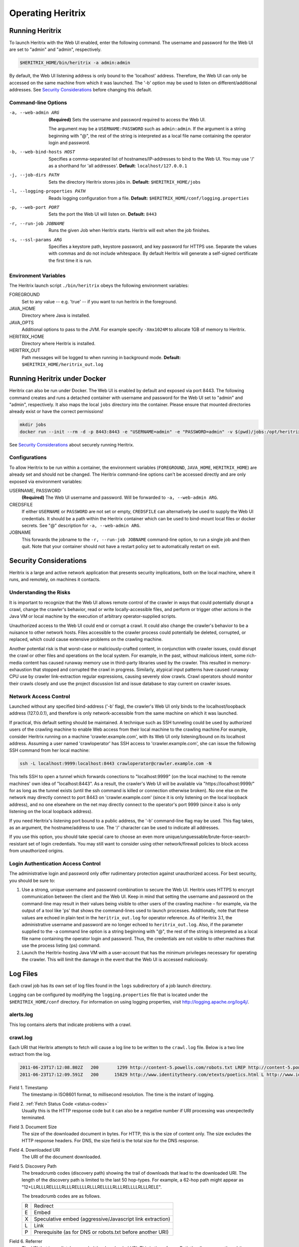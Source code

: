 Operating Heritrix
==================

Running Heritrix
----------------

To launch Heritrix with the Web UI enabled, enter the following command.  The username and password for the Web UI
are set to "admin" and "admin", respectively.

.. code-block:: bash

    $HERITRIX_HOME/bin/heritrix -a admin:admin

By default, the Web UI listening address is only bound to the 'localhost' address.  Therefore, the Web UI can only be
accessed on the same machine from which it was launched. The '-b' option may be used to listen on
different/additional addresses.  See `Security Considerations`_ before changing this default.

Command-line Options
~~~~~~~~~~~~~~~~~~~~

-a, --web-admin ARG
            **(Required)** Sets the username and password required to access the Web UI.

            The argument may be a ``USERNAME:PASSWORD`` such as ``admin:admin``. If the argument is a string
            beginning with "@", the rest of the string is interpreted as a local file name containing the operator
            login and password.
-b, --web-bind-hosts HOST
            Specifies a comma-separated list of hostnames/IP-addresses to bind to the Web UI. You may use '/' as a
            shorthand for 'all addresses'.  **Default**: ``localhost/127.0.0.1``
-j, --job-dirs PATH
            Sets the directory Heritrix stores jobs in. **Default:** ``$HERITRIX_HOME/jobs``
-l, --logging-properties PATH
            Reads logging configuration from a file. **Default:** ``$HERITRIX_HOME/conf/logging.properties``
-p, --web-port PORT
            Sets the port the Web UI will listen on. **Default:** ``8443``
-r, --run-job JOBNAME
            Runs the given Job when Heritrix starts. Heritrix will exit when the job finishes.
-s, --ssl-params ARG
            Specifies a keystore path, keystore password, and key password for HTTPS use.  Separate the values with
            commas and do not include whitespace. By default Heritrix will generate a self-signed certificate the
            first time it is run.

Environment Variables
~~~~~~~~~~~~~~~~~~~~~

The Heritrix launch script ``./bin/heritrix`` obeys the following environment variables:

FOREGROUND
    Set to any value -- e.g. 'true' -- if you want to run heritrix in the foreground.
JAVA_HOME
    Directory where Java is installed.
JAVA_OPTS
    Additional options to pass to the JVM. For example specify ``-Xmx1024M`` to allocate 1GB of memory to Heritrix.
HERITRIX_HOME
    Directory where Heritrix is installed.
HERITRIX_OUT
    Path messages will be logged to when running in background mode. **Default:** ``$HERITRIX_HOME/heritrix_out.log``

Running Heritrix under Docker
-----------------------------

Heritrix can also be run under Docker.  The Web UI is enabled by
default and exposed via port 8443.  The following command creates
and runs a detached container with username and password for the
Web UI set to "admin" and "admin", respectively.  It also maps the
local ``jobs`` directory into the container.  Please ensure that
mounted directories already exist or have the correct permissions!

.. code-block:: bash

    mkdir jobs
    docker run --init --rm -d -p 8443:8443 -e "USERNAME=admin" -e "PASSWORD=admin" -v $(pwd)/jobs:/opt/heritrix/jobs iipc/heritrix

See `Security Considerations`_ about securely running Heritrix.

Configurations
~~~~~~~~~~~~~~

To allow Heritrix to be run within a container, the environment variables
(``FOREGROUND``, ``JAVA_HOME``, ``HERITRIX_HOME``) are already set and
should not be changed.  The Heritrix command-line options can't be
accessed directly and are only exposed via environment variables:

USERNAME, PASSWORD
    **(Required)** The Web UI username and password.  Will be forwarded to ``-a, --web-admin ARG``.
CREDSFILE
    If either ``USERNAME`` or ``PASSWORD`` are not set or empty, ``CREDSFILE`` can alternatively be used to supply the Web UI credentials.  It should be a path within the Heritrix container which can be used to bind-mount local files or docker secrets.  See "@" description for ``-a, --web-admin ARG``.
JOBNAME
    This forwards the jobname to the ``-r, --run-job JOBNAME`` command-line option, to run a single job and then quit.  Note that your container should not have a restart policy set to automatically restart on exit.

.. _security-considerations:

Security Considerations
-----------------------

Heritrix is a large and active network application that presents
security implications, both on the local machine, where it runs, and
remotely, on machines it contacts.

Understanding the Risks
~~~~~~~~~~~~~~~~~~~~~~~

It is important to recognize that the Web UI allows remote control of
the crawler in ways that could potentially disrupt a crawl, change the
crawler's behavior, read or write locally-accessible files, and perform
or trigger other actions in the Java VM or local machine by the
execution of arbitrary operator-supplied scripts.

Unauthorized access to the Web UI could end or corrupt a crawl. It could
also change the crawler's behavior to be a nuisance to other network
hosts. Files accessible to the crawler process could potentially be
deleted, corrupted, or replaced, which could cause extensive problems on
the crawling machine.

Another potential risk is that worst-case or maliciously-crafted
content, in conjunction with crawler issues, could disrupt the crawl or
other files and operations on the local system. For example, in the
past, without malicious intent, some rich-media content has caused
runaway memory use in third-party libraries used by the crawler. This
resulted in memory-exhaustion that stopped and corrupted the crawl in
progress. Similarly, atypical input patterns have caused runaway CPU use
by crawler link-extraction regular expressions, causing severely slow
crawls. Crawl operators should monitor their crawls closely and use the
project discussion list and issue database to stay current on crawler
issues.

Network Access Control
~~~~~~~~~~~~~~~~~~~~~~

Launched without any specified bind-address ('-b' flag), the crawler's
Web UI only binds to the localhost/loopback address (127.0.0.1), and
therefore is only network-accessible from the same machine on which it
was launched.

If practical, this default setting should be maintained. A technique
such as SSH tunneling could be used by authorized users of the crawling
machine to enable Web access from their local machine to the crawling
machine.For example, consider Heritrix running on a machine
'crawler.example.com', with its Web UI only listening/bound on its
localhost address. Assuming a user named 'crawloperator' has SSH access
to 'crawler.example.com', she can issue the following SSH command from
her local machine:

.. code-block:: bash

   ssh -L localhost:9999:localhost:8443 crawloperator@crawler.example.com -N

This tells SSH to open a tunnel which forwards conections to
"localhost:9999" (on the local machine) to the remote machines' own idea
of "localhost:8443". As a result, the crawler's Web UI will be available
via "https://localhost:9999/" for as long as the tunnel exists (until
the ssh command is killed or connection otherwise broken). No one else
on the network may directly connect to port 8443 on
'crawler.example.com' (since it is only listening on the local loopback
address), and no one elsewhere on the net may directly connect to the
operator's port 9999 (since it also is only listening on the local
loopback address).

If you need Heritrix's listening port bound to a public address, the
'-b' command-line flag may be used. This flag takes, as an argument,
the hostname/address to use. The '/' character can be used to indicate
all addresses.

If you use this option, you should take special care to choose an even
more unique/unguessable/brute-force-search-resistant set of login
credentials. You may still want to consider using other network/firewall
policies to block access from unauthorized origins.

Login Authentication Access Control
~~~~~~~~~~~~~~~~~~~~~~~~~~~~~~~~~~~

The administrative login and password only offer rudimentary protection
against unauthorized access. For best security, you should be sure to:

#. Use a strong, unique username and password combination to secure the
   Web UI. Heritrix uses HTTPS to encrypt communication between the
   client and the Web UI. Keep in mind that setting the username and
   password on the command-line may result in their values being
   visible to other users of the crawling machine – for example, via
   the output of a tool like 'ps' that shows the command-lines used to
   launch processes. Additionally, note that these values are echoed in
   plain text in the ``heritrix_out.log`` for operator reference. As of
   Heritrix 3.1, the administrative username and password are no longer
   echoed to ``heritrix_out.log``. Also, if the
   parameter supplied to the -a command line option is a string
   beginning with "@", the rest of the string is interpreted as a local
   file name containing the operator login and password. Thus, the
   credentials are not visible to other machines that use the process
   listing (ps) command.
#. Launch the Heritrix-hosting Java VM with a user-account that has the
   minimum privileges necessary for operating the crawler. This will
   limit the damage in the event that the Web UI is accessed
   maliciously.

Log Files
---------

Each crawl job has its own set of log files found in the ``logs`` subdirectory of a job launch directory.

Logging can be configured by modifying the ``logging.properties`` file
that is located under the ``$HERITRIX_HOME/conf`` directory. For information on using
logging properties, visit http://logging.apache.org/log4j/.

alerts.log
~~~~~~~~~~

This log contains alerts that indicate problems with a crawl.

crawl.log
~~~~~~~~~

Each URI that Heritrix attempts to fetch will cause a log line to be
written to the ``crawl.log`` file. Below is a two line extract from the
log.

.. code-block::

   2011-06-23T17:12:08.802Z   200       1299 http://content-5.powells.com/robots.txt LREP http://content-5.powells.com/cgi-bin/imageDB.cgi?isbn=9780385518635 text/plain #014 20110623171208574+225 sha1:YIUOKDGOLGI5JYHDTXRFFQ5FF4N2EJRV - -
   2011-06-23T17:12:09.591Z   200      15829 http://www.identitytheory.com/etexts/poetics.html L http://www.identitytheory.com/ text/html #025 20110623171208546+922 sha1:7AJUMSDTOMT4FN7MBFGGNJU3Z56MLCMW - -

Field 1. Timestamp
    The timestamp in ISO8601 format, to millisecond resolution. The time is the instant of logging.
Field 2. :ref:`Fetch Status Code <status-codes>`
    Usually this is the HTTP response code but it can also be a negative number if URI processing was unexpectedly
    terminated.
Field 3. Document Size
    The size of the downloaded document in bytes. For HTTP, this is the size of content only. The size excludes the
    HTTP response headers. For DNS, the size field is the total size for the DNS response.
Field 4. Downloaded URI
    The URI of the document downloaded.
Field 5. Discovery Path
    The breadcrumb codes (discovery path) showing the trail of downloads that lead to the downloaded URI. The length
    of the discovery path is limited to the last 50 hop-types. For example, a  62-hop path
    might appear as "12+LLRLLLRELLLLRLLLRELLLLRLLLRELLLLRLLLRELLLLRLLLRELE".

    The breadcrumb codes are as follows.

    =  ========
    R  Redirect
    E  Embed
    X  Speculative embed (aggressive/Javascript link extraction)
    L  Link
    P  Prerequisite (as for DNS or robots.txt before another URI)
    =  ========
Field 6. Referrer
    The URI that immediately preceded the downloaded URI. This is the referrer. Both the discovery path and the
    referrer will be empty for seed URIs.
Field 7. Mime Type
    The downloaded document mime type.
Field 8. Worker Thread ID
    The id of the worker thread that downloaded the document.
Field 9. Fetch Timestamp
    The timestamp in RFC2550/ARC condensed digits-only format indicating when the network fetch was started. If
    appropriate the millisecond duration of the fetch is appended to the timestamp with a ";" character as
    separator.
Field 10. SHA1 Digest
    The SHA1 digest of the content only (headers are not digested).
Field 11. Source Tag
    The source tag inherited by the URI, if source tagging is enabled.
Field 12. Annotations
    If an annotation has been set, it will be displayed. Possible annotations include: the number of times the URI
    was tried, the literal "lenTrunc"; if the download was truncanted due to exceeding configured size limits,
    the literal "timeTrunc"; if the download was truncated due to exceeding configured time limits or
    "midFetchTrunc"; if a midfetch filter determined the download should be truncated.
Field 13. WARC Filename
    The name of the WARC/ARC file to which the crawled content is written. This value will only be written if
    thelogExtraInfo property of the loggerModule bean is set to true. This logged information will be written in
    JSON format.

progress-statistics.log
~~~~~~~~~~~~~~~~~~~~~~~

This log is written by the StatisticsTracker bean. At configurable
intervals, a log line detailing the progress of the crawl is written to
this file.


Field 1. timestamp
    Timestamp in ISO8601 format indicating when the log line was written.
Field 2. discovered
    Number of URIs discovered to date.
Field 3. queued
    Number of URIs currently queued.
Field 3. downloaded
    Number of URIs downloaded to date.
Field 4. doc/s(avg)
    Number of document downloaded per second since the last snapshot. The value in parenthesis is measured since the
    crawl began.
Field 5. KB/s(avg)
    Amount in kilobytes downloaded per second since the last snapshot. The value in parenthesis is measured since the
    crawl began.
Field 6. dl-failures
    Number of URIs that Heritrix has failed to download.
Field 7. busy-thread
    Number of toe threads busy processing a URI.
Field 8. mem-use-KB
    Amount of memory in use by the Java Virtual Machine.
Field 9. heap-size-KB
    The current heap size of the Java Virtual Machine.
Field 10. congestion
    The congestion ratio is a rough estimate of how much initial capacity, as a multiple of current capacity, would
    be necessary to crawl the current workload at the maximum rate available given politeness settings. This value is
    calculated by comparing the number of internal queues that are progressing against those that are waiting for a
    thread to become available.
Field 11. max-depth
    The size of the Frontier queue with the largest number of queued URIs.
Field 12. avg-depth
    The average size of all the Frontier queues.

runtime-errors.log
~~~~~~~~~~~~~~~~~~

This log captures unexpected exceptions and errors that occur during the
crawl. Some may be due to hardware limitations (out of memory, although
that error may occur without being written to this log), but most are
probably due to software bugs, either in Heritrix's core but more likely
in one of its pluggable classes.

uri-errors.log
~~~~~~~~~~~~~~

This log stores errors that resulted from attempted URI fetches.
Usually the cause is non-existent URIs. This log is usually only of
interest to advanced users trying to explain unexpected crawl behavior.

Reports
-------

Reports are found in the "reports" directory, which exists under the
directory of a specific job launch.

Crawl Summary (crawl-report.txt)
~~~~~~~~~~~~~~~~~~~~~~~~~~~~~~~~

This file contains useful metrics about completed jobs.  The report is created by the StatisticsTracker bean.  This
file is written at the end of the crawl.

Below is sample output from this file::

    Crawl Name: basic
    Crawl Status: Finished
    Duration Time: 1h33m38s651ms
    Total Seeds Crawled: 1
    Total Seeds not Crawled: 0
    Total Hosts Crawled: 1
    Total URIs Processed: 1337
    URIs Crawled successfully: 1337
    URIs Failed to Crawl: 0
    URIs Disregarded: 0
    Processed docs/sec: 0.24
    Bandwidth in Kbytes/sec: 4
    Total Raw Data Size in Bytes: 23865329 (23 MB)
    Novel Bytes: 23877375 (23 MB)

Crawl Name
    The user-defined name of the crawl.
Crawl Status
    The status of the crawl, such as "Aborted" or "Finished."
Duration Time
    The duration of the crawl to the nearest millisecond.
Total Seeds Crawled
    The number of seeds that were successfully crawled.
Total Seeds Not Crawled
    The number of seeds that were not successfully crawled.
Total Hosts Crawled
    The number of hosts that were crawled.
Total URIs Processed
    The number of URIs that were processed.
URIs Crawled Successfully
    The number of URIs that were crawled successfully.
URIs Failed to Crawl
    The number of URIs that could not be crawled.
URIs Disregarded
    The number of URIs that were not selected for crawling.
Processed docs/sec
    The average number of documents processed per second.
Bandwidth in Kbytes/sec
    The average number of kilobytes processed per second.
Total Raw Data Size in Bytes
    The total amount of data crawled.
Novel Bytes
    New bytes since last crawl.

Seeds (seeds-report.txt)
~~~~~~~~~~~~~~~~~~~~~~~~

This file contains the crawling status of each seed.

This file is created by the StatisticsTracker bean and is written at the end of the crawl.

Below is sample output from this report::

    [code] [status] [seed] [redirect]
    200 CRAWLED http://www.smokebox.net

code
    :ref:`Status code <status-codes>` for the seed URI
status
    Human readable description of whether the seed was crawled. For example, "CRAWLED."
seed
    The seed URI.
redirect
    The URI to which the seed redirected.

Hosts (hosts-report.txt)
~~~~~~~~~~~~~~~~~~~~~~~~

This file contains an overview of the hosts that were crawled.  It also displays the number of documents crawled and the bytes downloaded per host.

This file is created by the StatisticsTracker bean and is written at the end of the crawl.

Below is sample output from this file::

    1337 23877316 www.smokebox.net 0 0
    1 59 dns: 0 0
    0 0 dns: 0 0

#urls
    The number of URIs crawled for the host.
#bytes
    The number of bytes crawled for the host.
host
    The hostname.
#robots
    The number of URIs, for this host, excluded because of ``robots.txt`` restrictions. This number does not include linked URIs from the specifically excluded URIs.
#remaining
    The number of URIs, for this host, that have not been crawled yet, but are in the queue.
#novel-urls
    The number of new URIs crawled for this host since the last crawl.
#novel-bytes
    The amount of new bytes crawled for this host since the last crawl.
#dup-by-hash-urls
    The number of URIs, for this host, that had the same hash code and are essentially duplicates.
#dup-by-hash-bytes
    The number of bytes of content, for this host, having the same hashcode.
#not-modified-urls
    The number of URIs, for this host, that returned a `304 <http://en.wikipedia
    .org/wiki/List_of_HTTP_status_codes#3xx_Redirection>`_ status code.
#not-modified-bytes
    The amount of of bytes of content, for this host, whose URIs returned a `304 <http://en.wikipedia
    .org/wiki/List_of_HTTP_status_codes#3xx_Redirection>`_ status code.

SourceTags (source-report.txt)
~~~~~~~~~~~~~~~~~~~~~~~~~~~~~~

This report contains a line item for each host, which includes the seed from which the host was reached.

Below is a sample of this report::

    [source] [host] [#urls]
    http://www.fizzandpop.com/ dns: 1
    http://www.fizzandpop.com/ www.fizzandpop.com 1

source
    The seed.
host
    The host that was accessed from the seed.
#urls
    The number of URIs crawled for this seed host combination.

Note that the SourceTags report will only be generated if the
``sourceTagSeeds`` property of the ``TextSeedModule`` bean is set to true.

.. code-block:: xml

   <bean id="seeds" class="org.archive.modules.seeds.TextSeedModule">
     <property name="sourceTagsSeeds" value="true" />
   </bean>

Mimetypes (mimetype-report.txt)
~~~~~~~~~~~~~~~~~~~~~~~~~~~~~~~

This file contains a report displaying the number of documents downloaded per mime type.  Also, the amount of data downloaded per mime type is displayed.

This file is created by the StatisticsTracker bean and is written at the end of the crawl.

Below is sample output from this report::

    624 13248443 image/jpeg
    450 8385573 text/html
    261 2160104 image/gif
    1 74708 application/x-javascript
    1 59 text/dns
    1 8488 text/plain

#urls
    The number of URIs crawled for a given mime-type.
#bytes
    The number of bytes crawled for a given mime-type.
mime-types
    The mime-type.

ResponseCode (responsecode-report.txt)
~~~~~~~~~~~~~~~~~~~~~~~~~~~~~~~~~~~~~~

This file contains a report displaying the number of documents downloaded per status code.  It covers successful
codes only.  For failure codes see the crawl.log file.

This file is created by the StatisticsTracker bean and is written at the end of the crawl.

Below is sample output from this report::

    [#urls] [rescode]
    1306 200
    31 404
    1 1

#urls
    The number of URIs crawled for a given response code.
rescode
    The response code.

Processors (processors-report.txt)
~~~~~~~~~~~~~~~~~~~~~~~~~~~~~~~~~~

This report shows the activity of each processor involved in the crawl.
For example, the ``FetchHTTP`` processor is included in the report. For
this processor the number of URIs fetched is displayed. The report is
organized to report on each Chain (Candidate, Fetch, and Disposition)
and each processor in each chain. The order of the report is per the
configuration order in the ``crawler-beans.cxml`` file.

Below is sample output from this report::

    CandidateChain - Processors report - 200910300032
      Number of Processors: 2

    Processor: org.archive.crawler.prefetch.CandidateScoper

    Processor: org.archive.crawler.prefetch.FrontierPreparer

    FetchChain - Processors report - 200910300032
      Number of Processors: 9

    Processor: org.archive.crawler.prefetch.Preselector

    Processor: org.archive.crawler.prefetch.PreconditionEnforcer

    Processor: org.archive.modules.fetcher.FetchDNS

    Processor: org.archive.modules.fetcher.FetchHTTP
      Function:          Fetch HTTP URIs
      CrawlURIs handled: 1337
      Recovery retries:   0

    Processor: org.archive.modules.extractor.ExtractorHTTP
      Function:          Extracts URIs from HTTP response headers
      CrawlURIs handled: 1337  Links extracted:   0

    Processor: org.archive.modules.extractor.ExtractorHTML
      Function:          Link extraction on HTML documents
      CrawlURIs handled: 449
      Links extracted:   6894
    ...

FrontierSummary (frontier-summary-report.txt)
~~~~~~~~~~~~~~~~~~~~~~~~~~~~~~~~~~~~~~~~~~~~~

This link displays a report showing the hosts that are queued for
capture. The hosts are contained in multiple queues. The details of
each Frontier queue is reported.

ToeThreads (threads-report.txt)
~~~~~~~~~~~~~~~~~~~~~~~~~~~~~~~

This link displays a report showing the activity of each thread used by
Heritrix. The amount of time the thread has been running is displayed
as well as thread state and thread Blocked/Waiting status.


Action Directory
----------------

Each job directory contains an action directory. By placing files in the
action directory you can trigger actions in a running crawl job, such as
the addition of new URIs to the crawl.

At a regular interval (by default less than a minute), the crawl will
notice any new files in this directory, and take action based on their
filename suffix and their contents. When the action is done, the file
will be moved to the nearby 'done' directory. (For this reason, files
should be composed outside the action directory, then moved there as an
atomic whole. Otherwise, a file may be processed-and-moved while still
being composed.)

The following file suffixes are supported:

.seeds
    A .seeds file should contain seeds that the Heritrix operator wants to include in the crawl. Placing a .seeds
    file in the action directory will add the seeds to the running crawl. The same directives as may be used in
    seeds-lists during initial crawl configuration may be used here.

    If seeds introduced into the crawl this way were already in the frontier (perhaps already a seed) this method
    does not force them.

.recover
    .recover file will be treated as a traditional recovery journal. (The recovery journal can approximately reproduce
    the state of a crawl's queues and already-included set, by repeating all URI-completion and URI-discovery events. A
    recovery journal reproduces less state than a proper checkpoint.) In a first pass, all lines beginning with Fs in the
    recovery journal will be considered included, so that they can not be enqueued again. Then in a second pass, lines
    starting with F+ will be re-enqueued for crawling (if not precluded by the first pass).

.include
    A .include file will be treated as a recovery journal, but all URIs no matter what their line-prefix will be marked
    as already included, preventing them from being re-enqueued from that point on. (Already-enqueued URIs will still be
    eligible for crawling when they come up.) Using a .include file is a way to suppress the re-crawling of URIs.

.schedule
    A .schedule file will be treated as a recovery journal, but all URIs no matter what their line-prefix will be offered
    for enqueueing. (However, if they are recognized as already-included, they will not be enqueued.) Using a .schedule
    file is a way to include URIs in a running crawl by inserting them into the Heritrix crawling queues.

.force
    A .force file will be treated as a recovery journal with all the URIs marked for force scheduling.  Using a .force
    file is a way to guarantee that already-included URIs will be re-enqueued and (and thus eventually re-crawled).

Any of these files may be gzipped. Any of the files in recovery journal
format (\ ``.recover``\ , ``.include``\ , ``.schedule``\ , ``.force``\ ) may have a ``.s``
inserted prior to the functional suffix (for example,
``frontier.s.recover.gz``\ ), which will cause the URIs to be scope-tested
before any other insertion occurs.

For example you could place the following ``example.schedule`` file in the action directory
to schedule a URL::

    F+ http://example.com

In order to use the action directory, the ``ActionDirectory`` bean must be
configured in the ``crawler-beans.cxml`` file as illustrated below.

.. code-block:: xml

   <bean id="actionDirectory" class="org.archive.crawler.framework.ActionDirectory">
     <property name="actionDir" value="action" />
     <property name="initialDelaySeconds" value="10" />
     <property name="delaySeconds" value="30" />
   </bean>

The recovery journal directives are listed below:

==  ===========
F+  Add
Fe  Emit
Fi  Include
Fd  Disregard
Fr  Re-enqueued
Fs  Success
Ff  Failure
==  ===========

Note that the recovery journal format's 'F+' lines may include a
'hops-path' and 'via URI', which are preserved when a URI is enqueued
via the above mechanisms, but that this may not be a complete
representation of all URI state from its discovery in a normal crawl.

Checkpointing
-------------

Checkpointing a crawl job writes a representation of the current state of the job under the ``checkpoints`` directory
which can be used to restart the job from the same point.

Checkpointed state includes serialization of the main crawl job objects, copies of the current set of bdbje log files,
and other files that represent the state of the crawl.  The checkpoint directory contains all that is required to
recover a crawl.  Checkpointing also rotates the crawl logs, including the recover.gz log, if enabled.  Log files are
NOT copied to the checkpoint directory.  They are left under the logs directory and are distinguished by a suffix.  The
suffix is the checkpoint name.  For example, for checkpoint cp00001-20220930061713 the crawl log would be named
crawl.log.cp00001-20220930061713.

To make checkpointing faster and reduce disk space usage, hardlinks on systems that support them to collect the
BerkeleyDB-JE files required to reproduce the crawler's state.

To run a checkpoint, click the checkpoint button on the job page of the WUI or invoke the checkpoint functionality
through the REST API. While checkpointing, the crawl status will show as CHECKPOINTING.  When the checkpoint has
completed, the crawler will resume crawling, unless it was in the paused state when the checkpoint was invoked.
In this case, the crawler will re-enter the paused state.

Recovery from a checkpoint has much in common with the recovery of a crawl using the frontier.recovery.log.

Automated Checkpointing
~~~~~~~~~~~~~~~~~~~~~~~

To configure Heritrix to automatically run checkpoints periodically, set the
``checkpointService.checkpointIntervalMinutes`` property:

.. code-block:: xml

  <bean id="checkpointService" class="org.archive.crawler.framework.CheckpointService">
    <property name="checkpointIntervalMinutes" value="60"/>
    <!-- <property name="checkpointsDir" value="checkpoints"/> -->
    <!-- <property name="forgetAllButLatest" value="true"/> -->
  </bean>

By default only the latest checkpoint will be kept.

Restarting from a Checkpoint
~~~~~~~~~~~~~~~~~~~~~~~~~~~~

The web UI provides an option to restart a crawl from a checkpoint:

1. Checkpoint the running crawl by clicking the "checkpoint" button.
2. When the checkpoint ends (a message will be displayed informing the operator of this event) terminate the crawl by
   clicking the "terminate" button.
3. Teardown the job by clicking the "teardown" button.
4. Re-build the job by clicking the "build" button.  At this point a dropdown box should appear under the command
   buttons.  The dropdown box has the names of the previously invoked checkpoints.
5. Select a checkpoint from the dropdown.  The selected checkpoint will be used to start the newly built job.
6. Click launch
7. Click unpause

The job will now begin running from the chosen checkpoint.

Crawl Recovery
--------------

During normal operation, the Heritrix Frontier keeps a journal. The
journal is kept in the logs directory. It is named
``frontier.recovery.gz``. If a crash occurs during a crawl, the
``frontier.recover.gz`` journal can be used to recreate the approximate
status of the crawler at the time of the crash. In some cases, recovery
may take an extended period of time, but it is usually much quicker than
repeating the crashed crawl.

If using this process, you are starting an all-new crawl, with your same
(or modified) configuration, but this new crawl will take an extended
detour at the beginning where it uses the prior crawl's
frontier-recover.gz output(s) to simulate the frontier status
(discovered-URIs, enqueued-URIs) of the previous crawl. You would move
aside all ARC/WARCs, logs, and checkpoints from the earlier crawl,
retaining the logs and ARC/WARCs as a record of the crawl so far.

Any ARC/WARC files that exist with the ``.open`` suffix were not properly
closed by the previous run, and may include corrupt/truncated data in
their last partial record. You may rename files with a ``.warc.gz.open``
suffix to ``.warc.gz``, but consider validating such ARC/WARCs (by
zcat'ing the file to /dev/null to check gzip validity, or other ARC/WARC
tools for record completeness) before removing the ".open" suffix.

Full recovery
~~~~~~~~~~~~~

To run the recovery process, relaunch the crashed crawler and copy the ``frontier.recover.gz`` file into the `Action
Directory`_. Then re-start the crawl. Heritrix will automatically load the recovery file and begin placing its URIs
into the Frontier for crawling.

If using a ``.recover.gz`` file, a single complete file must be used.
(This is so that the action directory processing of one file at a time
can do the complete first pass of 'includes', then the complete full
pass of 'schedules', from one file. Supplying multiple ``.recover.gz``
files in series will result in an includes/schedules,
includes/schedules, etc. cycle which will not produce the desired effect
on the frontier.)

While the file is being processed, any checkpoints (manual or
auto-periodic) will **not** be a valid snapshot of the crawler state.
(The frontier-recovery log process happens via a separate thread/path
outside the newer checkpointing system.) Only when the file processing
is completed (file moved to 'done') will the crawler be in an accurately
checkpointable state.

Once URIs start appearing in the queues (the recovery has entered the
'schedules' pass), the crawler may be unpaused to begin fetching URIs
while the rest of the 'schedules' recovery pass continues. However, the
above note about checkpoints still applies: only when the
frontier-recovery file-processing is finished may an accurate checkpoint
occur. Also, unpausing the crawl in this manner may result in some URIs
being rediscovered via new paths before the original discovery is
replayed via the recovery process. (Many crawls may not mind this slight
deviation from the recovered' crawls state, but if your scoping is very
path- or hop- dependent it could make a difference in what is
scope-included.)

.. note::

    Feeding the entire frontier back to the crawler is likely to
    produce many *"Problem line"* warnings in the job log. Some operators
    find it useful to allow the entire recovery file to be ingested by the
    crawler before attempting to resume (unpause), to help isolate this
    chatter, and to minimize generating duplicate crawldata during recovery.

Split Recovery
~~~~~~~~~~~~~~

An alternate way to run the recovery process is illustrated below. By
eliminating irrelevant lines early (outside the recovery process), it
may allow the recovery process to complete more quickly than the
standard process. It also allows the process to proceed from many files,
rather than a single file, so may give a better running indication of
progress, and chances to checkpoint the recover.

To run the alternate recovery process:

#. move aside prior logs and ARCs/WARCs as above
#. relaunch the crashed crawler
#. Split any source ``frontier.recover.gz`` files using commands like the
   following:

    .. code-block:: bash

       zcat frontier.recover.gz | grep '^Fs' | gzip > frontier.include.gz
       zcat frontier.recover.gz | grep '^F+' | gzip > frontier.schedule.gz

#. Build and launch the previously failed job (with the same or
   adjusted configuration). The job will now be paused.
#. Move the ``frontier.include.gz`` file(s) into the action directory.
   The ``action`` directory is located at the same level in the file
   structure hierarchy as the ``bin`` directory. (If you have many, you
   may move them all in at once, or in small batches to better monitor
   their progress. At any point when all previously-presented files are
   processed – that is, moved to the 'done' directory – it is possible
   to make a valid checkpoint.)
#. You may watch the progress of this 'includes' phase by viewing the
   web UI or ``progress-statistics.log`` and seeing the ``discovered``
   count rise.
#. When all ``.includes`` are finished loading, you can repeat the
   process with all the ``.schedule`` logs.
#. When you notice a large number (many thousands) of URIs in the
   ``queued`` count, you may unpause the crawl to let new crawling
   proceed in parallel to the enqueueing of older URIs.

You **may** drop all ``.include`` and ``.schedule`` files into the action
directory before launch, if you are confident that the lexicographic
ordering of their names will do the right thing (present all
``.include`` files first, and the ``.schedule`` files in the same order as the
original crawl). But, that leave little opportunity to adjust/checkpoint
the process: the action directory will discover them all and process
them all in one tight loop.

.. note::

    To be sure of success and current crawl status against any sort
    of possible IO/format errors, in large recoveries of millions of
    records, you may want to wait for each step to complete before moving a
    file, or unpausing the job. Instead of looking at progress-statistics,
    simply wait for the file to move from action to action/done. Then add
    the second file. Wait again. Finally unpause the crawler.

    A recovery of 100M URIs may take days, so please be patient.
